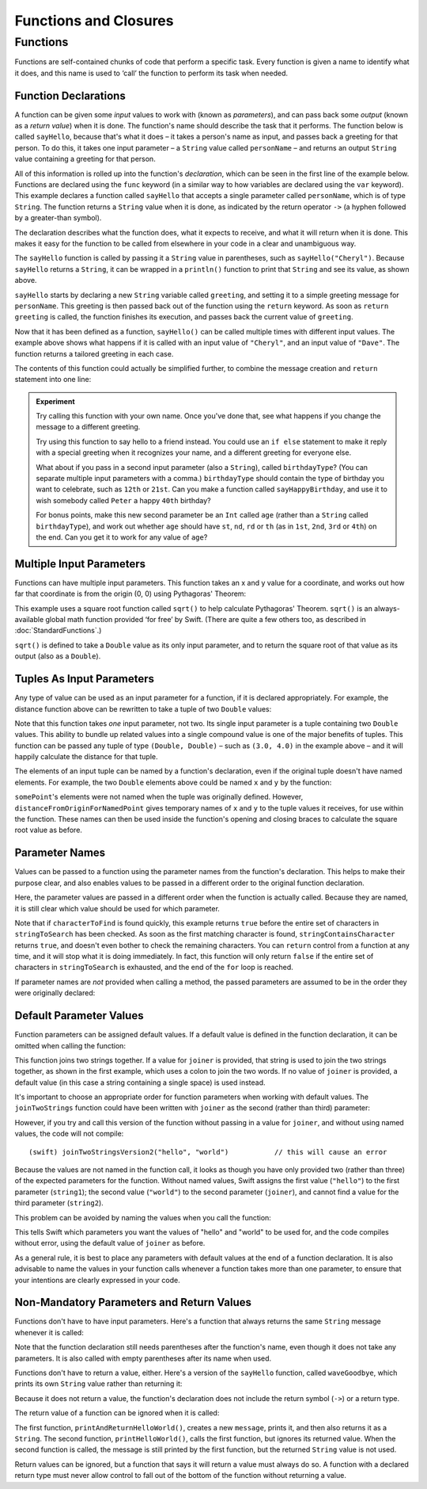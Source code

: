 .. docnote:: Subjects to be covered in this section

    * Functions
    * Function signatures (including pattern matching)
    * Setting variables to functions
    * init() functions for enums
    * Naming conventions
    * return statement
    * Closures
    * Trailing closures
    * Can only have one variadic parameter
    * Nested closures
    * Capturing values
    * Different closure expression forms
    * Anonymous closure arguments
    * Thick and thin functions (?)
    * Attributes (infix, resilience, inout, auto_closure, noreturn)
    * Typedefs for closure signatures to aid readability?
    * Metatypes and static functions on types

Functions and Closures
======================

Functions
---------

Functions are self-contained chunks of code that perform a specific task. Every function is given a name to identify what it does, and this name is used to ‘call’ the function to perform its task when needed.

Function Declarations
~~~~~~~~~~~~~~~~~~~~~

A function can be given some *input* values to work with (known as *parameters*), and can pass back some *output* (known as a *return value*) when it is done. The function's name should describe the task that it performs. The function below is called ``sayHello``, because that's what it does – it takes a person's name as input, and passes back a greeting for that person. To do this, it takes one input parameter – a ``String`` value called ``personName`` – and returns an output ``String`` value containing a greeting for that person.

All of this information is rolled up into the function's *declaration*, which can be seen in the first line of the example below. Functions are declared using the ``func`` keyword (in a similar way to how variables are declared using the ``var`` keyword). This example declares a function called ``sayHello`` that accepts a single parameter called ``personName``, which is of type ``String``. The function returns a ``String`` value when it is done, as indicated by the return operator ``->`` (a hyphen followed by a greater-than symbol).

The declaration describes what the function does, what it expects to receive, and what it will return when it is done. This makes it easy for the function to be called from elsewhere in your code in a clear and unambiguous way.

.. testcode::

    (swift) func sayHello(personName : String) -> String {
                var greeting = "Hello, " + personName + "!"
                return greeting
            }
    (swift) println(sayHello("Cheryl"))
    >>> Hello, Cheryl!
    (swift) println(sayHello("Dave"))
    >>> Hello, Dave!

The ``sayHello`` function is called by passing it a ``String`` value in parentheses, such as ``sayHello("Cheryl")``. Because ``sayHello`` returns a ``String``, it can be wrapped in a ``println()`` function to print that ``String`` and see its value, as shown above.

``sayHello`` starts by declaring a new ``String`` variable called ``greeting``, and setting it to a simple greeting message for ``personName``. This greeting is then passed back out of the function using the ``return`` keyword. As soon as ``return greeting`` is called, the function finishes its execution, and passes back the current value of ``greeting``.

Now that it has been defined as a function, ``sayHello()`` can be called multiple times with different input values. The example above shows what happens if it is called with an input value of ``"Cheryl"``, and an input value of ``"Dave"``. The function returns a tailored greeting in each case.

The contents of this function could actually be simplified further, to combine the message creation and ``return`` statement into one line:

.. testcode::

    (swift) func sayHelloAgain(personName : String) -> String {
                return "Hello again, " + personName + "!"
            }
    (swift) println(sayHelloAgain("Cheryl"))
    >>> Hello again, Cheryl!

.. admonition:: Experiment

    Try calling this function with your own name. Once you've done that, see what happens if you change the message to a different greeting.
    
    Try using this function to say hello to a friend instead. You could use an ``if else`` statement to make it reply with a special greeting when it recognizes your name, and a different greeting for everyone else.
    
    What about if you pass in a second input parameter (also a ``String``), called ``birthdayType``? (You can separate multiple input parameters with a comma.) ``birthdayType`` should contain the type of birthday you want to celebrate, such as ``12th`` or ``21st``. Can you make a function called ``sayHappyBirthday``, and use it to wish somebody called ``Peter`` a happy ``40th`` birthday?
    
    For bonus points, make this new second parameter be an ``Int`` called ``age`` (rather than a ``String`` called ``birthdayType``), and work out whether ``age`` should have ``st``, ``nd``, ``rd`` or ``th`` (as in ``1st``, ``2nd``, ``3rd`` or ``4th``) on the end. Can you get it to work for any value of ``age``?

Multiple Input Parameters
~~~~~~~~~~~~~~~~~~~~~~~~~

Functions can have multiple input parameters. This function takes an x and y value for a coordinate, and works out how far that coordinate is from the origin (0, 0) using Pythagoras' Theorem:

.. testcode::

    (swift) func distanceFromOrigin(x : Double, y : Double) -> Double {
                return sqrt(Double(x * x + y * y))
            }
    (swift) println(distanceFromOrigin(3.0, 4.0))
    >>> 5.0

This example uses a square root function called ``sqrt()`` to help calculate Pythagoras' Theorem. ``sqrt()`` is an always-available global math function provided ‘for free’ by Swift. (There are quite a few others too, as described in :doc:`StandardFunctions`.)

``sqrt()`` is defined to take a ``Double`` value as its only input parameter, and to return the square root of that value as its output (also as a ``Double``).

Tuples As Input Parameters
~~~~~~~~~~~~~~~~~~~~~~~~~~

Any type of value can be used as an input parameter for a function, if it is declared appropriately. For example, the distance function above can be rewritten to take a tuple of two ``Double`` values:

.. QUESTION: Is my use of ‘any’ technically correct here? Is there some type that cannot be passed to a function?

.. testcode::

    (swift) func distanceFromOriginForPoint(point : (Double, Double)) -> Double {
                return sqrt(Double(point.0 * point.0 + point.1 * point.1))
            }
    (swift) var somePoint = (3.0, 4.0)
    // somePoint : (Double, Double) = (3.0, 4.0)
    (swift) println(distanceFromOriginForPoint(somePoint))
    >>> 5.0

Note that this function takes *one* input parameter, not two. Its single input parameter is a tuple containing two ``Double`` values. This ability to bundle up related values into a single compound value is one of the major benefits of tuples. This function can be passed any tuple of type ``(Double, Double)`` – such as ``(3.0, 4.0)`` in the example above – and it will happily calculate the distance for that tuple.

The elements of an input tuple can be named by a function's declaration, even if the original tuple doesn't have named elements. For example, the two ``Double`` elements above could be named ``x`` and ``y`` by the function:

.. testcode::

    (swift) func distanceFromOriginForNamedPoint(point : (x : Double, y : Double)) -> Double {
                return sqrt(Double(point.x * point.x + point.y * point.y))
            }
    (swift) println(distanceFromOriginForNamedPoint(somePoint))
    >>> 5.0

``somePoint``'s elements were not named when the tuple was originally defined. However, ``distanceFromOriginForNamedPoint`` gives temporary names of ``x`` and ``y`` to the tuple values it receives, for use within the function. These names can then be used inside the function's opening and closing braces to calculate the square root value as before.

Parameter Names
~~~~~~~~~~~~~~~

Values can be passed to a function using the parameter names from the function's declaration. This helps to make their purpose clear, and also enables values to be passed in a different order to the original function declaration.

.. testcode::

    (swift) func stringContainsCharacter(stringToSearch : String, characterToFind : Char) -> Bool {
                for character in stringToSearch.chars {
                    if character == characterToFind {
                        return true
                    }
                }
                return false
            }
    (swift) var containsASpace = stringContainsCharacter(characterToFind: ' ', stringToSearch: "This will return true")
    // containsASpace : Bool = true

Here, the parameter values are passed in a different order when the function is actually called. Because they are named, it is still clear which value should be used for which parameter.

Note that if ``characterToFind`` is found quickly, this example returns ``true`` before the entire set of characters in ``stringToSearch`` has been checked. As soon as the first matching character is found, ``stringContainsCharacter`` returns ``true``, and doesn't even bother to check the remaining characters. You can ``return`` control from a function at any time, and it will stop what it is doing immediately. In fact, this function will only return ``false`` if the entire set of characters in ``stringToSearch`` is exhausted, and the end of the ``for`` loop is reached.

If parameter names are *not* provided when calling a method, the passed parameters are assumed to be in the order they were originally declared:

.. testcode::

    (swift) var containsAHyphen = stringContainsCharacter("This will return false", '-')
    // containsAHyphen : Bool = false

Default Parameter Values
~~~~~~~~~~~~~~~~~~~~~~~~

Function parameters can be assigned default values. If a default value is defined in the function declaration, it can be omitted when calling the function:

.. testcode::

    (swift) func joinTwoStrings(string1 : String, string2 : String, joiner : String = " ") -> String {
                return string1 + joiner + string2
            }
    (swift) joinTwoStrings("hello", "world", ":")
    // r0 : String = "hello:world"
    (swift) joinTwoStrings("hello", "world")
    // r1 : String = "hello world"

This function joins two strings together. If a value for ``joiner`` is provided, that string is used to join the two strings together, as shown in the first example, which uses a colon to join the two words. If no value of ``joiner`` is provided, a default value (in this case a string containing a single space) is used instead.

It's important to choose an appropriate order for function parameters when working with default values. The ``joinTwoStrings`` function could have been written with ``joiner`` as the second (rather than third) parameter:

.. testcode::

    (swift) func joinTwoStringsVersion2(string1 : String, joiner : String = " ", string2 : String) -> String {
                return string1 + joiner + string2
            }
    (swift) joinTwoStringsVersion2("hello", ":", "world")
    // r2 : String = "hello:world"

However, if you try and call this version of the function without passing in a value for ``joiner``, and without using named values, the code will not compile::

    (swift) joinTwoStringsVersion2("hello", "world")           // this will cause an error

Because the values are not named in the function call, it looks as though you have only provided two (rather than three) of the expected parameters for the function. Without named values, Swift assigns the first value (``"hello"``) to the first parameter (``string1``); the second value (``"world"``) to the second parameter (``joiner``), and cannot find a value for the third parameter (``string2``).

This problem can be avoided by naming the values when you call the function:

.. testcode::

    (swift) joinTwoStringsVersion2(string1: "hello", string2: "world")
    // r3 : String = "hello world"

This tells Swift which parameters you want the values of "hello" and "world" to be used for, and the code compiles without error, using the default value of ``joiner`` as before.

As a general rule, it is best to place any parameters with default values at the end of a function declaration. It is also advisable to name the values in your function calls whenever a function takes more than one parameter, to ensure that your intentions are clearly expressed in your code.

.. QUESTION: how does this advice overlap with the principle of putting variadic parameters last, and also the principle of putting closure parameters last?

Non-Mandatory Parameters and Return Values
~~~~~~~~~~~~~~~~~~~~~~~~~~~~~~~~~~~~~~~~~~

Functions don't have to have input parameters. Here's a function that always returns the same ``String`` message whenever it is called:

.. testcode::

    (swift) func sayHelloWorld() -> String {
                return "hello, world"
            }
    (swift) println(sayHelloWorld())
    >>> hello, world

Note that the function declaration still needs parentheses after the function's name, even though it does not take any parameters. It is also called with empty parentheses after its name when used.

Functions don't have to return a value, either. Here's a version of the ``sayHello`` function, called ``waveGoodbye``, which prints its own ``String`` value rather than returning it:

.. testcode::

    (swift) func waveGoodbye(personName : String) {
                println("Goodbye, \(personName) 👋")
            }
    (swift) waveGoodbye("Dave")
    >>> Goodbye, Dave 👋

Because it does not return a value, the function's declaration does not include the return symbol (``->``) or a return type.

The return value of a function can be ignored when it is called:

.. testcode::

    (swift) func printAndReturnHelloWorld() -> String {
                var message = "hello, world"
                println(message)
                return message
            }
    (swift) func printHelloWorld() {
                printAndReturnHelloWorld()
            }
    (swift) printHelloWorld()
    >>> hello, world

The first function, ``printAndReturnHelloWorld()``, creates a new ``message``, prints it, and then also returns it as a ``String``. The second function, ``printHelloWorld()``, calls the first function, but ignores its returned value. When the second function is called, the message is still printed by the first function, but the returned ``String`` value is not used.

Return values can be ignored, but a function that says it will return a value must always do so. A function with a declared return type must never allow control to fall out of the bottom of the function without returning a value.

.. refnote:: References

    * https://[Internal Staging Server]/docs/whitepaper/TypesAndValues.html#functions
    * https://[Internal Staging Server]/docs/whitepaper/Closures.html#closures
    * https://[Internal Staging Server]/docs/whitepaper/Closures.html#functions-vs-closures
    * https://[Internal Staging Server]/docs/whitepaper/Closures.html#nested-functions
    * https://[Internal Staging Server]/docs/whitepaper/Closures.html#closure-expressions
    * https://[Internal Staging Server]/docs/whitepaper/Closures.html#trailing-closures
    * https://[Internal Staging Server]/docs/whitepaper/GuidedTour.html#functions
    * https://[Internal Staging Server]/docs/whitepaper/GuidedTour.html#closures
    * https://[Internal Staging Server]/docs/Expressions.html
